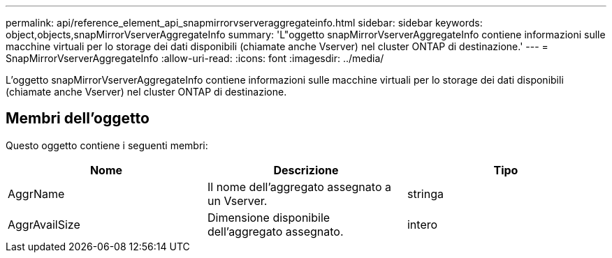 ---
permalink: api/reference_element_api_snapmirrorvserveraggregateinfo.html 
sidebar: sidebar 
keywords: object,objects,snapMirrorVserverAggregateInfo 
summary: 'L"oggetto snapMirrorVserverAggregateInfo contiene informazioni sulle macchine virtuali per lo storage dei dati disponibili (chiamate anche Vserver) nel cluster ONTAP di destinazione.' 
---
= SnapMirrorVserverAggregateInfo
:allow-uri-read: 
:icons: font
:imagesdir: ../media/


[role="lead"]
L'oggetto snapMirrorVserverAggregateInfo contiene informazioni sulle macchine virtuali per lo storage dei dati disponibili (chiamate anche Vserver) nel cluster ONTAP di destinazione.



== Membri dell'oggetto

Questo oggetto contiene i seguenti membri:

|===
| Nome | Descrizione | Tipo 


 a| 
AggrName
 a| 
Il nome dell'aggregato assegnato a un Vserver.
 a| 
stringa



 a| 
AggrAvailSize
 a| 
Dimensione disponibile dell'aggregato assegnato.
 a| 
intero

|===